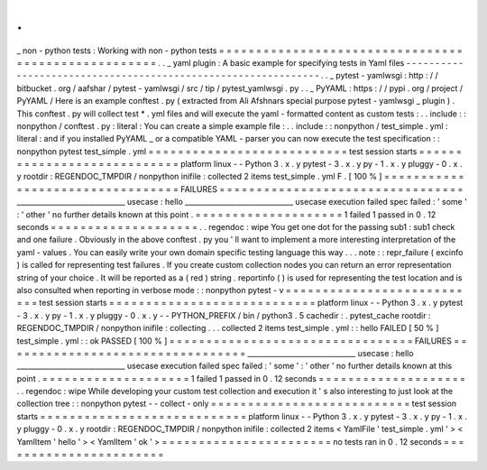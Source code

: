 .
.
_
non
-
python
tests
:
Working
with
non
-
python
tests
=
=
=
=
=
=
=
=
=
=
=
=
=
=
=
=
=
=
=
=
=
=
=
=
=
=
=
=
=
=
=
=
=
=
=
=
=
=
=
=
=
=
=
=
=
=
=
=
=
=
=
=
.
.
_
yaml
plugin
:
A
basic
example
for
specifying
tests
in
Yaml
files
-
-
-
-
-
-
-
-
-
-
-
-
-
-
-
-
-
-
-
-
-
-
-
-
-
-
-
-
-
-
-
-
-
-
-
-
-
-
-
-
-
-
-
-
-
-
-
-
-
-
-
-
-
-
-
-
-
-
-
-
-
-
.
.
_
pytest
-
yamlwsgi
:
http
:
/
/
bitbucket
.
org
/
aafshar
/
pytest
-
yamlwsgi
/
src
/
tip
/
pytest_yamlwsgi
.
py
.
.
_
PyYAML
:
https
:
/
/
pypi
.
org
/
project
/
PyYAML
/
Here
is
an
example
conftest
.
py
(
extracted
from
Ali
Afshnars
special
purpose
pytest
-
yamlwsgi
_
plugin
)
.
This
conftest
.
py
will
collect
test
*
.
yml
files
and
will
execute
the
yaml
-
formatted
content
as
custom
tests
:
.
.
include
:
:
nonpython
/
conftest
.
py
:
literal
:
You
can
create
a
simple
example
file
:
.
.
include
:
:
nonpython
/
test_simple
.
yml
:
literal
:
and
if
you
installed
PyYAML
_
or
a
compatible
YAML
-
parser
you
can
now
execute
the
test
specification
:
:
nonpython
pytest
test_simple
.
yml
=
=
=
=
=
=
=
=
=
=
=
=
=
=
=
=
=
=
=
=
=
=
=
=
=
=
=
test
session
starts
=
=
=
=
=
=
=
=
=
=
=
=
=
=
=
=
=
=
=
=
=
=
=
=
=
=
=
=
platform
linux
-
-
Python
3
.
x
.
y
pytest
-
3
.
x
.
y
py
-
1
.
x
.
y
pluggy
-
0
.
x
.
y
rootdir
:
REGENDOC_TMPDIR
/
nonpython
inifile
:
collected
2
items
test_simple
.
yml
F
.
[
100
%
]
=
=
=
=
=
=
=
=
=
=
=
=
=
=
=
=
=
=
=
=
=
=
=
=
=
=
=
=
=
=
=
=
=
FAILURES
=
=
=
=
=
=
=
=
=
=
=
=
=
=
=
=
=
=
=
=
=
=
=
=
=
=
=
=
=
=
=
=
=
______________________________
usecase
:
hello
______________________________
usecase
execution
failed
spec
failed
:
'
some
'
:
'
other
'
no
further
details
known
at
this
point
.
=
=
=
=
=
=
=
=
=
=
=
=
=
=
=
=
=
=
=
=
1
failed
1
passed
in
0
.
12
seconds
=
=
=
=
=
=
=
=
=
=
=
=
=
=
=
=
=
=
=
=
.
.
regendoc
:
wipe
You
get
one
dot
for
the
passing
sub1
:
sub1
check
and
one
failure
.
Obviously
in
the
above
conftest
.
py
you
'
ll
want
to
implement
a
more
interesting
interpretation
of
the
yaml
-
values
.
You
can
easily
write
your
own
domain
specific
testing
language
this
way
.
.
.
note
:
:
repr_failure
(
excinfo
)
is
called
for
representing
test
failures
.
If
you
create
custom
collection
nodes
you
can
return
an
error
representation
string
of
your
choice
.
It
will
be
reported
as
a
(
red
)
string
.
reportinfo
(
)
is
used
for
representing
the
test
location
and
is
also
consulted
when
reporting
in
verbose
mode
:
:
nonpython
pytest
-
v
=
=
=
=
=
=
=
=
=
=
=
=
=
=
=
=
=
=
=
=
=
=
=
=
=
=
=
test
session
starts
=
=
=
=
=
=
=
=
=
=
=
=
=
=
=
=
=
=
=
=
=
=
=
=
=
=
=
=
platform
linux
-
-
Python
3
.
x
.
y
pytest
-
3
.
x
.
y
py
-
1
.
x
.
y
pluggy
-
0
.
x
.
y
-
-
PYTHON_PREFIX
/
bin
/
python3
.
5
cachedir
:
.
pytest_cache
rootdir
:
REGENDOC_TMPDIR
/
nonpython
inifile
:
collecting
.
.
.
collected
2
items
test_simple
.
yml
:
:
hello
FAILED
[
50
%
]
test_simple
.
yml
:
:
ok
PASSED
[
100
%
]
=
=
=
=
=
=
=
=
=
=
=
=
=
=
=
=
=
=
=
=
=
=
=
=
=
=
=
=
=
=
=
=
=
FAILURES
=
=
=
=
=
=
=
=
=
=
=
=
=
=
=
=
=
=
=
=
=
=
=
=
=
=
=
=
=
=
=
=
=
______________________________
usecase
:
hello
______________________________
usecase
execution
failed
spec
failed
:
'
some
'
:
'
other
'
no
further
details
known
at
this
point
.
=
=
=
=
=
=
=
=
=
=
=
=
=
=
=
=
=
=
=
=
1
failed
1
passed
in
0
.
12
seconds
=
=
=
=
=
=
=
=
=
=
=
=
=
=
=
=
=
=
=
=
.
.
regendoc
:
wipe
While
developing
your
custom
test
collection
and
execution
it
'
s
also
interesting
to
just
look
at
the
collection
tree
:
:
nonpython
pytest
-
-
collect
-
only
=
=
=
=
=
=
=
=
=
=
=
=
=
=
=
=
=
=
=
=
=
=
=
=
=
=
=
test
session
starts
=
=
=
=
=
=
=
=
=
=
=
=
=
=
=
=
=
=
=
=
=
=
=
=
=
=
=
=
platform
linux
-
-
Python
3
.
x
.
y
pytest
-
3
.
x
.
y
py
-
1
.
x
.
y
pluggy
-
0
.
x
.
y
rootdir
:
REGENDOC_TMPDIR
/
nonpython
inifile
:
collected
2
items
<
YamlFile
'
test_simple
.
yml
'
>
<
YamlItem
'
hello
'
>
<
YamlItem
'
ok
'
>
=
=
=
=
=
=
=
=
=
=
=
=
=
=
=
=
=
=
=
=
=
=
=
no
tests
ran
in
0
.
12
seconds
=
=
=
=
=
=
=
=
=
=
=
=
=
=
=
=
=
=
=
=
=
=
=
